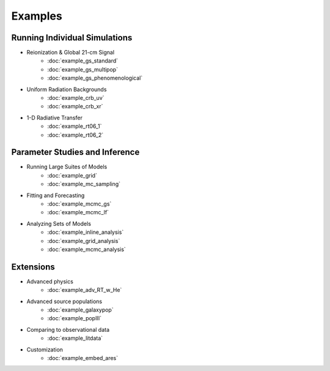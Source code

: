 Examples
========

Running Individual Simulations
------------------------------
    
* Reionization & Global 21-cm Signal
    * :doc:`example_gs_standard`
    * :doc:`example_gs_multipop`
    * :doc:`example_gs_phenomenological`
    
..    * :doc:`example_gs_hybrid`
..    * :doc:`example_21cm_xrb`
..    * :doc:`example_21cm_lwb`

* Uniform Radiation Backgrounds
    * :doc:`example_crb_uv`
    * :doc:`example_crb_xr`
 
* 1-D Radiative Transfer    
    * :doc:`example_rt06_1`
    * :doc:`example_rt06_2` 
 
Parameter Studies and Inference
-------------------------------

* Running Large Suites of Models
    * :doc:`example_grid`
    * :doc:`example_mc_sampling`    
    
* Fitting and Forecasting    
    * :doc:`example_mcmc_gs`
    * :doc:`example_mcmc_lf`

.. * Simple Fitting
..     * :doc:`example_ham`
..     * :doc:`example_sedop`

* Analyzing Sets of Models
    * :doc:`example_inline_analysis`
    * :doc:`example_grid_analysis`
    * :doc:`example_mcmc_analysis`

Extensions
----------

* Advanced physics
    * :doc:`example_adv_RT_w_He`
    
* Advanced source populations
    * :doc:`example_galaxypop`
    * :doc:`example_popIII`
    
* Comparing to observational data
    * :doc:`example_litdata`

* Customization
    * :doc:`example_embed_ares`
    
.. * :doc:`example_customization`


